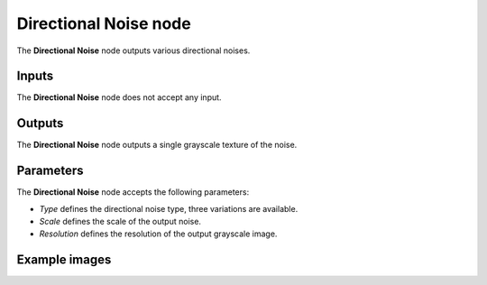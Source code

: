 Directional Noise node
~~~~~~~~~~~~~~~~~~~~~~

The **Directional Noise** node outputs various directional noises.

.. image:: images/node_noise_composite_directional_noise.png
	:align: center

Inputs
++++++

The **Directional Noise** node does not accept any input.

Outputs
+++++++

The **Directional Noise** node outputs a single grayscale texture of the noise.

Parameters
++++++++++

The **Directional Noise** node accepts the following parameters:

* *Type* defines the directional noise type, three variations are available.

* *Scale* defines the scale of the output noise.

* *Resolution* defines the resolution of the output grayscale image.

Example images
++++++++++++++

.. image:: images/node_directional_noise_samples.png
	:align: center
